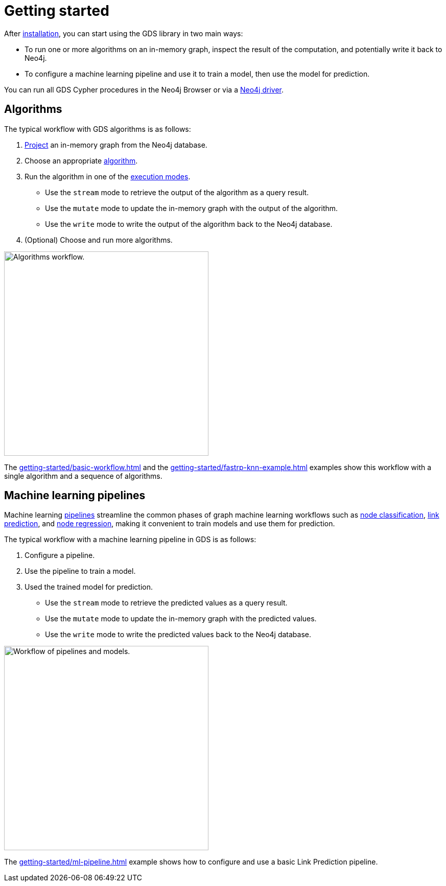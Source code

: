 [[getting-started]]
= Getting started
:description: This chapter gives users the basic information to start using the Neo4j Graph Data Science library.
:keywords: GDS, getting started

After xref:installation/index.adoc[installation], you can start using the GDS library in two main ways:

* To run one or more algorithms on an in-memory graph, inspect the result of the computation, and potentially write it back to Neo4j.
* To configure a machine learning pipeline and use it to train a model, then use the model for prediction.

You can run all GDS Cypher procedures in the Neo4j Browser or via a link:https://neo4j.com/docs/create-applications/#_language_libraries[Neo4j driver].

:sectnums!:

== Algorithms

The typical workflow with GDS algorithms is as follows:

. xref:management-ops/graph-creation/index.adoc[Project] an in-memory graph from the Neo4j database.
. Choose an appropriate xref:algorithms/index.adoc[algorithm].
. Run the algorithm in one of the xref:algorithms/syntax.adoc[execution modes].
  * Use the `stream` mode to retrieve the output of the algorithm as a query result.
  * Use the `mutate` mode to update the in-memory graph with the output of the algorithm.
  * Use the `write` mode to write the output of the algorithm back to the Neo4j database.
. (Optional) Choose and run more algorithms.

image::algorithm-modes.svg["Algorithms workflow.", 400]

The xref:getting-started/basic-workflow.adoc[] and the xref:getting-started/fastrp-knn-example.adoc[] examples show this workflow with a single algorithm and a sequence of algorithms.

== Machine learning pipelines

Machine learning xref:machine-learning/machine-learning.adoc[pipelines] streamline the common phases of graph machine learning workflows such as xref:machine-learning/node-property-prediction/nodeclassification-pipelines/node-classification.adoc[node classification], xref:machine-learning/linkprediction-pipelines/link-prediction.adoc[link prediction],
and xref:machine-learning/node-property-prediction/noderegression-pipelines/node-regression.adoc[node regression], making it convenient to train models and use them for prediction.

The typical workflow with a machine learning pipeline in GDS is as follows:

. Configure a pipeline.
. Use the pipeline to train a model.
. Used the trained model for prediction.
  * Use the `stream` mode to retrieve the predicted values as a query result.
  * Use the `mutate` mode to update the in-memory graph with the predicted values.
  * Use the `write` mode to write the predicted values back to the Neo4j database.

image::pipeline-model.svg["Workflow of pipelines and models.", 400]

The xref:getting-started/ml-pipeline.adoc[] example shows how to configure and use a basic Link Prediction pipeline.